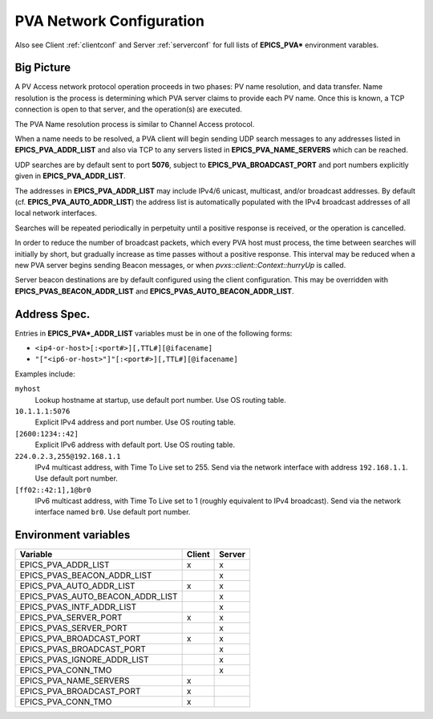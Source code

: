 .. _netconfig:

PVA Network Configuration
=========================

Also see Client :ref:`clientconf` and Server :ref:`serverconf`
for full lists of **EPICS_PVA*** environment varables.

Big Picture
-----------

A PV Access network protocol operation proceeds in two phases:
PV name resolution, and data transfer.
Name resolution is the process is determining which PVA server claims to provide each PV name.
Once this is known, a TCP connection is open to that server, and the operation(s) are executed.

The PVA Name resolution process is similar to Channel Access protocol.

When a name needs to be resolved, a PVA client will begin sending UDP search messages to any addresses
listed in **EPICS_PVA_ADDR_LIST** and also via TCP to any servers listed in **EPICS_PVA_NAME_SERVERS**
which can be reached.

UDP searches are by default sent to port **5076**, subject to **EPICS_PVA_BROADCAST_PORT** and
port numbers explicitly given in **EPICS_PVA_ADDR_LIST**.

The addresses in **EPICS_PVA_ADDR_LIST** may include IPv4/6 unicast, multicast, and/or broadcast addresses.
By default (cf. **EPICS_PVA_AUTO_ADDR_LIST**) the address list is automatically populated
with the IPv4 broadcast addresses of all local network interfaces.

Searches will be repeated periodically in perpetuity until a positive response is received,
or the operation is cancelled.

In order to reduce the number of broadcast packets, which every PVA host must process,
the time between searches will initially by short, but gradually increase
as time passes without a positive response.
This interval may be reduced when a new PVA server begins sending Beacon messages,
or when `pvxs::client::Context::hurryUp` is called.

Server beacon destinations are by default configured using the client configuration.
This may be overridden with **EPICS_PVAS_BEACON_ADDR_LIST** and **EPICS_PVAS_AUTO_BEACON_ADDR_LIST**.

.. _addrspec:

Address Spec.
-------------

Entries in **EPICS_PVA*_ADDR_LIST** variables must be in one of the following forms:

* ``<ip4-or-host>[:<port#>][,TTL#][@ifacename]``
* ``"["<ip6-or-host>"]"[:<port#>][,TTL#][@ifacename]``

Examples include:

``myhost``
    Lookup hostname at startup, use default port number.
    Use OS routing table.

``10.1.1.1:5076``
    Explicit IPv4 address and port number.
    Use OS routing table.

``[2600:1234::42]``
    Explicit IPv6 address with default port.
    Use OS routing table.

``224.0.2.3,255@192.168.1.1``
    IPv4 multicast address, with Time To Live set to 255.
    Send via the network interface with address ``192.168.1.1``.
    Use default port number.

``[ff02::42:1],1@br0``
    IPv6 multicast address, with Time To Live set to 1 (roughly equivalent to IPv4 broadcast).
    Send via the network interface named ``br0``.
    Use default port number.

Environment variables
---------------------

+----------------------------------+--------+--------+
|             Variable             | Client | Server |
+==================================+========+========+
|       EPICS_PVA_ADDR_LIST        |   x    |   x    |
+----------------------------------+--------+--------+
|   EPICS_PVAS_BEACON_ADDR_LIST    |        |   x    |
+----------------------------------+--------+--------+
|     EPICS_PVA_AUTO_ADDR_LIST     |   x    |   x    |
+----------------------------------+--------+--------+
| EPICS_PVAS_AUTO_BEACON_ADDR_LIST |        |   x    |
+----------------------------------+--------+--------+
|    EPICS_PVAS_INTF_ADDR_LIST     |        |   x    |
+----------------------------------+--------+--------+
|      EPICS_PVA_SERVER_PORT       |   x    |   x    |
+----------------------------------+--------+--------+
|      EPICS_PVAS_SERVER_PORT      |        |   x    |
+----------------------------------+--------+--------+
|     EPICS_PVA_BROADCAST_PORT     |   x    |   x    |
+----------------------------------+--------+--------+
|    EPICS_PVAS_BROADCAST_PORT     |        |   x    |
+----------------------------------+--------+--------+
|   EPICS_PVAS_IGNORE_ADDR_LIST    |        |   x    |
+----------------------------------+--------+--------+
|        EPICS_PVA_CONN_TMO        |        |   x    |
+----------------------------------+--------+--------+
|      EPICS_PVA_NAME_SERVERS      |   x    |        |
+----------------------------------+--------+--------+
|     EPICS_PVA_BROADCAST_PORT     |   x    |        |
+----------------------------------+--------+--------+
|        EPICS_PVA_CONN_TMO        |   x    |        |
+----------------------------------+--------+--------+
